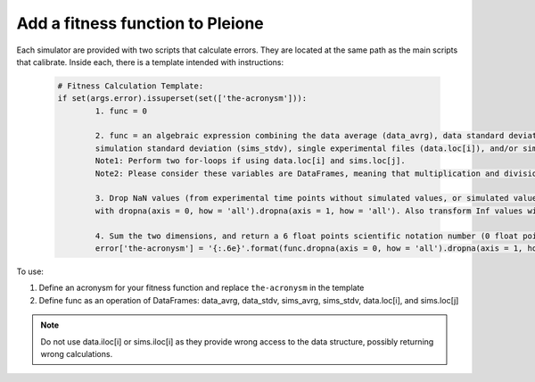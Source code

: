 Add a fitness function to Pleione
=================================

Each simulator are provided with two scripts that calculate errors. They are
located at the same path as the main scripts that calibrate. Inside each,
there is a template intended with instructions:

   .. code-block:: bash

	# Fitness Calculation Template:
	if set(args.error).issuperset(set(['the-acronysm'])):
		1. func = 0

		2. func = an algebraic expression combining the data average (data_avrg), data standard deviation (data_stdv), simulation average (sims_stdv),
		simulation standard deviation (sims_stdv), single experimental files (data.loc[i]), and/or simulation files (sims.loc[j])
		Note1: Perform two for-loops if using data.loc[i] and sims.loc[j].
		Note2: Please consider these variables are DataFrames, meaning that multiplication and division are methods (e.g. df1.division(df2))

		3. Drop NaN values (from experimental time points without simulated values, or simulated values without experimental data)
		with dropna(axis = 0, how = 'all').dropna(axis = 1, how = 'all'). Also transform Inf values with replace([numpy.inf, -numpy.inf], numpy.nan)

		4. Sum the two dimensions, and return a 6 float points scientific notation number (0 float points for statistical tests):
		error['the-acronysm'] = '{:.6e}'.format(func.dropna(axis = 0, how = 'all').dropna(axis = 1, how = 'all').sum().sum())

To use:

1) Define an acronysm for your fitness function and replace ``the-acronysm`` in the template

2) Define func as an operation of DataFrames: data_avrg, data_stdv, sims_avrg, sims_stdv, data.loc[i], and sims.loc[j]

.. note::
	Do not use data.iloc[i] or sims.iloc[i] as they provide wrong access to the data structure, possibly returning wrong calculations.
